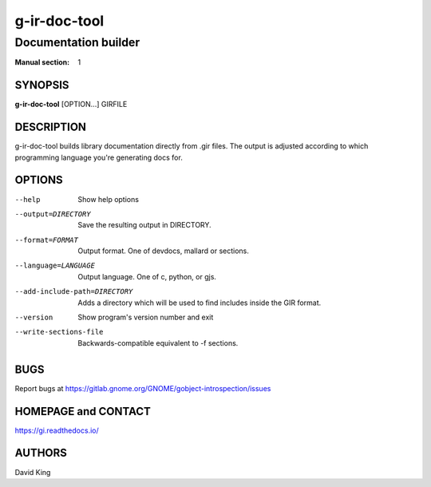 =============
g-ir-doc-tool
=============

---------------------
Documentation builder
---------------------

:Manual section: 1


SYNOPSIS
========

**g-ir-doc-tool** [OPTION...] GIRFILE


DESCRIPTION
===========

g-ir-doc-tool builds library documentation directly from .gir files. The output
is adjusted according to which programming language you're generating docs for.


OPTIONS
=======

--help
    Show help options

--output=DIRECTORY
    Save the resulting output in DIRECTORY.

--format=FORMAT
    Output format. One of devdocs, mallard or sections.

--language=LANGUAGE
    Output language. One of c, python, or gjs.

--add-include-path=DIRECTORY
    Adds a directory which will be used to find includes inside the GIR format.

--version
    Show program's version number and exit

--write-sections-file
    Backwards-compatible equivalent to -f sections.


BUGS
====

Report bugs at https://gitlab.gnome.org/GNOME/gobject-introspection/issues


HOMEPAGE and CONTACT
====================

https://gi.readthedocs.io/


AUTHORS
=======

David King
